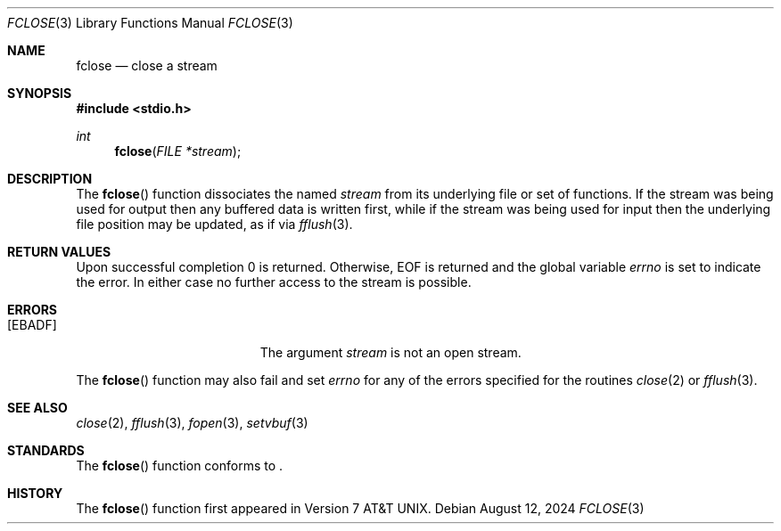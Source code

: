 .\"	$OpenBSD: fclose.3,v 1.10 2024/08/12 20:53:09 guenther Exp $
.\"
.\" Copyright (c) 1990, 1991, 1993
.\"	The Regents of the University of California.  All rights reserved.
.\"
.\" This code is derived from software contributed to Berkeley by
.\" Chris Torek and the American National Standards Committee X3,
.\" on Information Processing Systems.
.\"
.\" Redistribution and use in source and binary forms, with or without
.\" modification, are permitted provided that the following conditions
.\" are met:
.\" 1. Redistributions of source code must retain the above copyright
.\"    notice, this list of conditions and the following disclaimer.
.\" 2. Redistributions in binary form must reproduce the above copyright
.\"    notice, this list of conditions and the following disclaimer in the
.\"    documentation and/or other materials provided with the distribution.
.\" 3. Neither the name of the University nor the names of its contributors
.\"    may be used to endorse or promote products derived from this software
.\"    without specific prior written permission.
.\"
.\" THIS SOFTWARE IS PROVIDED BY THE REGENTS AND CONTRIBUTORS ``AS IS'' AND
.\" ANY EXPRESS OR IMPLIED WARRANTIES, INCLUDING, BUT NOT LIMITED TO, THE
.\" IMPLIED WARRANTIES OF MERCHANTABILITY AND FITNESS FOR A PARTICULAR PURPOSE
.\" ARE DISCLAIMED.  IN NO EVENT SHALL THE REGENTS OR CONTRIBUTORS BE LIABLE
.\" FOR ANY DIRECT, INDIRECT, INCIDENTAL, SPECIAL, EXEMPLARY, OR CONSEQUENTIAL
.\" DAMAGES (INCLUDING, BUT NOT LIMITED TO, PROCUREMENT OF SUBSTITUTE GOODS
.\" OR SERVICES; LOSS OF USE, DATA, OR PROFITS; OR BUSINESS INTERRUPTION)
.\" HOWEVER CAUSED AND ON ANY THEORY OF LIABILITY, WHETHER IN CONTRACT, STRICT
.\" LIABILITY, OR TORT (INCLUDING NEGLIGENCE OR OTHERWISE) ARISING IN ANY WAY
.\" OUT OF THE USE OF THIS SOFTWARE, EVEN IF ADVISED OF THE POSSIBILITY OF
.\" SUCH DAMAGE.
.\"
.Dd $Mdocdate: August 12 2024 $
.Dt FCLOSE 3
.Os
.Sh NAME
.Nm fclose
.Nd close a stream
.Sh SYNOPSIS
.In stdio.h
.Ft int
.Fn fclose "FILE *stream"
.Sh DESCRIPTION
The
.Fn fclose
function dissociates the named
.Fa stream
from its underlying file or set of functions.
If the stream was being used for output then any buffered data is written
first,
while if the stream was being used for input then the underlying
file position may be updated,
as if via
.Xr fflush 3 .
.Sh RETURN VALUES
Upon successful completion 0 is returned.
Otherwise,
.Dv EOF
is returned and the global variable
.Va errno
is set to indicate the error.
In either case no further access to the stream is possible.
.Sh ERRORS
.Bl -tag -width Er
.It Bq Er EBADF
The argument
.Fa stream
is not an open stream.
.El
.Pp
The
.Fn fclose
function may also fail and set
.Va errno
for any of the errors specified for the routines
.Xr close 2
or
.Xr fflush 3 .
.Sh SEE ALSO
.Xr close 2 ,
.Xr fflush 3 ,
.Xr fopen 3 ,
.Xr setvbuf 3
.Sh STANDARDS
The
.Fn fclose
function conforms to
.St -p1003.1-2024 .
.Sh HISTORY
The
.Fn fclose
function first appeared in
.At v7 .
